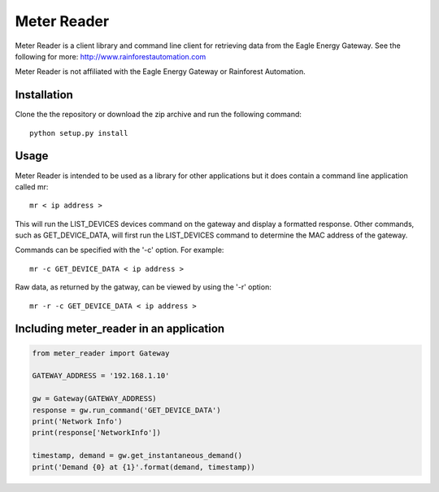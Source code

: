 Meter Reader
===============================================================================

Meter Reader is a client library and command line client for retrieving
data from the Eagle Energy Gateway.
See the following for more: http://www.rainforestautomation.com

Meter Reader is not affiliated with the Eagle Energy Gateway or
Rainforest Automation.

Installation
-------------------------------------------------------------------------------
Clone the the repository or download the zip archive and run
the following command::

    python setup.py install

Usage
-------------------------------------------------------------------------------
Meter Reader is intended to be used as a library for other applications
but it does contain a command line application called mr::

    mr < ip address >

This will run the LIST_DEVICES devices command on the gateway and display
a formatted response. Other commands, such as GET_DEVICE_DATA, will first
run the LIST_DEVICES command to determine the MAC address of the gateway.

Commands can be specified with the '-c' option. For example::

    mr -c GET_DEVICE_DATA < ip address >

Raw data, as returned by the gatway, can be viewed by using the '-r'
option::

    mr -r -c GET_DEVICE_DATA < ip address >

Including meter_reader in an application
-------------------------------------------------------------------------------
.. code-block:: python

    from meter_reader import Gateway

    GATEWAY_ADDRESS = '192.168.1.10'

    gw = Gateway(GATEWAY_ADDRESS)
    response = gw.run_command('GET_DEVICE_DATA')
    print('Network Info')
    print(response['NetworkInfo'])

    timestamp, demand = gw.get_instantaneous_demand()
    print('Demand {0} at {1}'.format(demand, timestamp))
